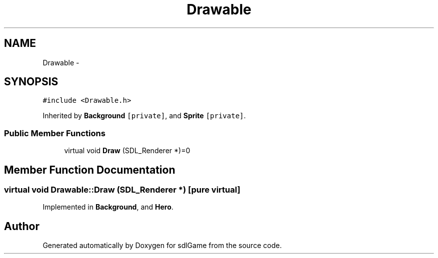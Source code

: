 .TH "Drawable" 3 "Thu Jan 12 2017" "sdlGame" \" -*- nroff -*-
.ad l
.nh
.SH NAME
Drawable \- 
.SH SYNOPSIS
.br
.PP
.PP
\fC#include <Drawable\&.h>\fP
.PP
Inherited by \fBBackground\fP\fC [private]\fP, and \fBSprite\fP\fC [private]\fP\&.
.SS "Public Member Functions"

.in +1c
.ti -1c
.RI "virtual void \fBDraw\fP (SDL_Renderer *)=0"
.br
.in -1c
.SH "Member Function Documentation"
.PP 
.SS "virtual void Drawable::Draw (SDL_Renderer *)\fC [pure virtual]\fP"

.PP
Implemented in \fBBackground\fP, and \fBHero\fP\&.

.SH "Author"
.PP 
Generated automatically by Doxygen for sdlGame from the source code\&.
